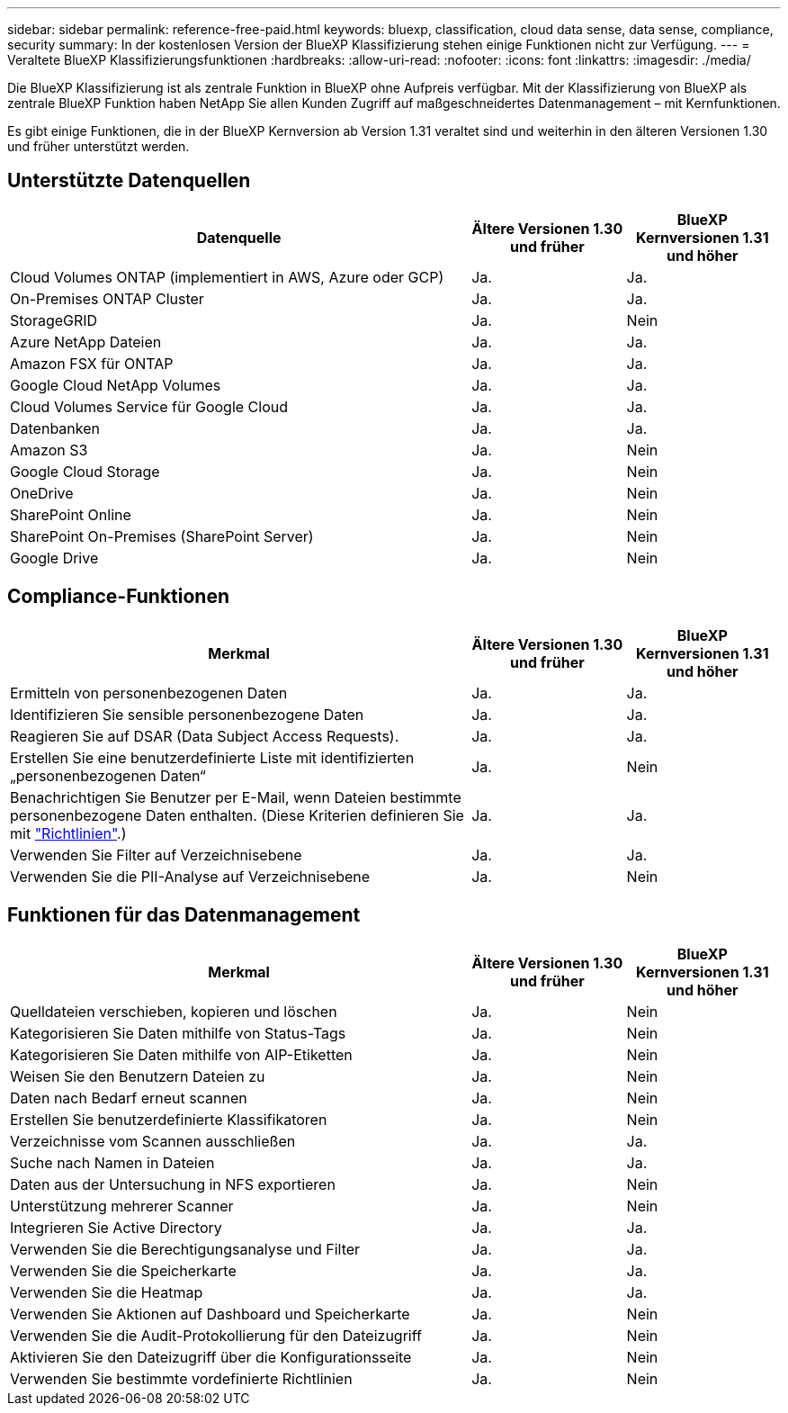 ---
sidebar: sidebar 
permalink: reference-free-paid.html 
keywords: bluexp, classification, cloud data sense, data sense, compliance, security 
summary: In der kostenlosen Version der BlueXP Klassifizierung stehen einige Funktionen nicht zur Verfügung. 
---
= Veraltete BlueXP Klassifizierungsfunktionen
:hardbreaks:
:allow-uri-read: 
:nofooter: 
:icons: font
:linkattrs: 
:imagesdir: ./media/


[role="lead"]
Die BlueXP Klassifizierung ist als zentrale Funktion in BlueXP ohne Aufpreis verfügbar. Mit der Klassifizierung von BlueXP als zentrale BlueXP Funktion haben NetApp Sie allen Kunden Zugriff auf maßgeschneidertes Datenmanagement – mit Kernfunktionen.

Es gibt einige Funktionen, die in der BlueXP Kernversion ab Version 1.31 veraltet sind und weiterhin in den älteren Versionen 1.30 und früher unterstützt werden.



== Unterstützte Datenquellen

[cols="60,20,20"]
|===
| Datenquelle | Ältere Versionen 1.30 und früher | BlueXP Kernversionen 1.31 und höher 


| Cloud Volumes ONTAP (implementiert in AWS, Azure oder GCP) | Ja. | Ja. 


| On-Premises ONTAP Cluster | Ja. | Ja. 


| StorageGRID | Ja. | Nein 


| Azure NetApp Dateien | Ja. | Ja. 


| Amazon FSX für ONTAP | Ja. | Ja. 


| Google Cloud NetApp Volumes | Ja. | Ja. 


| Cloud Volumes Service für Google Cloud | Ja. | Ja. 


| Datenbanken | Ja. | Ja. 


| Amazon S3 | Ja. | Nein 


| Google Cloud Storage | Ja. | Nein 


| OneDrive | Ja. | Nein 


| SharePoint Online | Ja. | Nein 


| SharePoint On-Premises (SharePoint Server) | Ja. | Nein 


| Google Drive | Ja. | Nein 
|===


== Compliance-Funktionen

[cols="60,20,20"]
|===
| Merkmal | Ältere Versionen 1.30 und früher | BlueXP Kernversionen 1.31 und höher 


| Ermitteln von personenbezogenen Daten | Ja. | Ja. 


| Identifizieren Sie sensible personenbezogene Daten | Ja. | Ja. 


| Reagieren Sie auf DSAR (Data Subject Access Requests). | Ja. | Ja. 


| Erstellen Sie eine benutzerdefinierte Liste mit identifizierten „personenbezogenen Daten“ | Ja. | Nein 


| Benachrichtigen Sie Benutzer per E-Mail, wenn Dateien bestimmte personenbezogene Daten enthalten. (Diese Kriterien definieren Sie mit link:task-using-policies.html["Richtlinien"^].) | Ja. | Ja. 


| Verwenden Sie Filter auf Verzeichnisebene | Ja. | Ja. 


| Verwenden Sie die PII-Analyse auf Verzeichnisebene | Ja. | Nein 
|===


== Funktionen für das Datenmanagement

[cols="60,20,20"]
|===
| Merkmal | Ältere Versionen 1.30 und früher | BlueXP Kernversionen 1.31 und höher 


| Quelldateien verschieben, kopieren und löschen | Ja. | Nein 


| Kategorisieren Sie Daten mithilfe von Status-Tags | Ja. | Nein 


| Kategorisieren Sie Daten mithilfe von AIP-Etiketten | Ja. | Nein 


| Weisen Sie den Benutzern Dateien zu | Ja. | Nein 


| Daten nach Bedarf erneut scannen | Ja. | Nein 


| Erstellen Sie benutzerdefinierte Klassifikatoren | Ja. | Nein 


| Verzeichnisse vom Scannen ausschließen | Ja. | Ja. 


| Suche nach Namen in Dateien | Ja. | Ja. 


| Daten aus der Untersuchung in NFS exportieren | Ja. | Nein 


| Unterstützung mehrerer Scanner | Ja. | Nein 


| Integrieren Sie Active Directory | Ja. | Ja. 


| Verwenden Sie die Berechtigungsanalyse und Filter | Ja. | Ja. 


| Verwenden Sie die Speicherkarte | Ja. | Ja. 


| Verwenden Sie die Heatmap | Ja. | Ja. 


| Verwenden Sie Aktionen auf Dashboard und Speicherkarte | Ja. | Nein 


| Verwenden Sie die Audit-Protokollierung für den Dateizugriff | Ja. | Nein 


| Aktivieren Sie den Dateizugriff über die Konfigurationsseite | Ja. | Nein 


| Verwenden Sie bestimmte vordefinierte Richtlinien | Ja. | Nein 
|===